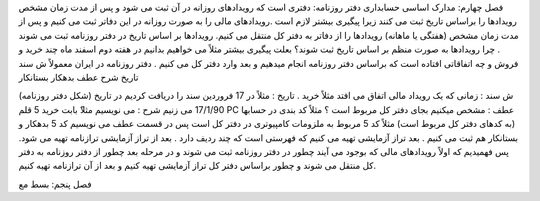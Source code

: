فصل چهارم:‌ مدارک اساسی حسابداری
دفتر روزنامه: دفتری است که رویدادهای روزانه در آن ثبت می شود و پس از مدت زمان مشخص رویدادها را براساس تاریخ ثبت می کنند زیرا پیگیری بیشتر لازم است .رویدادهای مالی را به صورت روزانه در این دفاتر ثبت می کنیم و پس از مدت زمان مشخص (هفتگی یا ماهانه) رویدادها را از دفاتر به دفتر کل منتقل می کنیم.
رویدادها بر اساس تاریخ در دفتر روزنامه ثبت می شوند .
چرا رویدادها به صورت منظم بر اساس تاریخ ثبت شوند؟ بعلت پیگیری بیشتر مثلاً می خواهیم بدانیم در هفته دوم اسفند ماه چند خرید و فروش و چه اتفاقاتی افتاده است که براساس دفتر روزنامه انجام میدهیم و بعد وارد دفتر کل می کنیم . دفتر روزنامه در ایران معمولاً
ش سند
تاریخ
شرح
عطف
بدهکار
بستانکار

(شکل دفتر روزنامه)
ش سند : زمانی که یک رویداد مالی اتفاق می افتد مثلاً خرید .
تاریخ : مثلاً در 17 فروردین سند را دریافت کردیم در تاریخ 17/1/90 می زنیم
شرح : می نویسیم مثلا‍ً بابت خرید 5 قلم PC
عطف : مشخص میکنیم بجای دفتر کل مربوط است ؟ مثلاً کد بندی در حسابها (به کدهای دفتر کل مربوط است) مثلاً کد 5 مربوط به ملزومات کامپیوتری در دفتر کل است پس در قسمت عطف می نویسیم کد 5 بدهکار و بستانکار هم ثبت می کنیم .
بعد تراز آزمایشی تهیه می کنیم که فهرستی است که چند ردیف دارد . 
بعد از تراز آزمایشی ترازنامه تهیه می شود. پس فهمیدیم که اولاً رویدادهای مالی که بوجود می آیند چطور در دفتر روزنامه ثبت می شوند و در مرحله بعد چطور از دفتر روزنامه به دفتر کل منتقل می شوند و چطور براساس دفتر کل تراز آزمایشی تهیه کنیم و بعد از آن ترازنامه تهیه کنیم.


فصل پنجم: بسط مع
